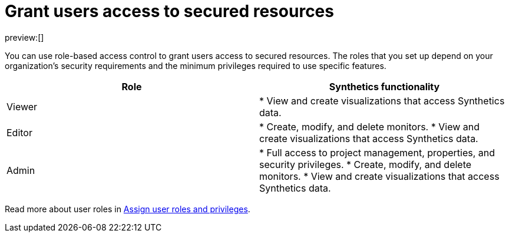 [[observability-synthetics-feature-roles]]
= Grant users access to secured resources

preview:[]

You can use role-based access control to grant users access to secured
resources. The roles that you set up depend on your organization's security
requirements and the minimum privileges required to use specific features.

|===
| Role | Synthetics functionality

| Viewer
| * View and create visualizations that access Synthetics data.

| Editor
| * Create, modify, and delete monitors.
* View and create visualizations that access Synthetics data.

| Admin
| * Full access to project management, properties, and security privileges.
* Create, modify, and delete monitors.
* View and create visualizations that access Synthetics data.
|===

Read more about user roles in https://www.elastic.co/docs/current/serverless/general/assign-user-roles[Assign user roles and privileges].
